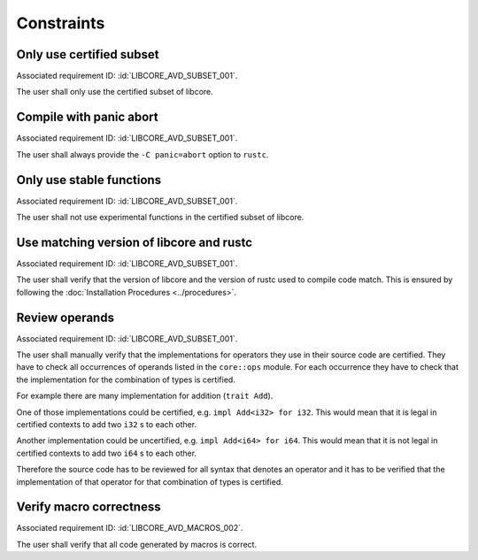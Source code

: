 .. SPDX-License-Identifier: MIT OR Apache-2.0
   SPDX-FileCopyrightText: The Ferrocene Developers

.. default-domain:: qualification

Constraints
===========

Only use certified subset
-------------------------

.. id::  LIBCORE_CSTR_0010_SUBSET

Associated requirement ID: :id:`LIBCORE_AVD_SUBSET_001`.

The user shall only use the certified subset of libcore.

Compile with panic abort
------------------------

.. id::  LIBCORE_CSTR_0020_PANIC_ABORT

Associated requirement ID: :id:`LIBCORE_AVD_SUBSET_001`.

The user shall always provide the ``-C panic=abort`` option to ``rustc``.

Only use stable functions
-------------------------

.. id::  LIBCORE_CSTR_0030_SUBSET_ONLY_STABLE

Associated requirement ID: :id:`LIBCORE_AVD_SUBSET_001`.

The user shall not use experimental functions in the certified subset of libcore.

Use matching version of libcore and rustc
-----------------------------------------

.. id::  LIBCORE_CSTR_0040_MATCHING_VERSION

Associated requirement ID: :id:`LIBCORE_AVD_SUBSET_001`.

The user shall verify that the version of libcore and the version of rustc used to compile code match. This is ensured by following the :doc:`Installation Procedures <../procedures>`.

Review operands
---------------

.. id::  LIBCORE_CSTR_0050_REVIEW_OPERANDS

Associated requirement ID: :id:`LIBCORE_AVD_SUBSET_001`.

The user shall manually verify that the implementations for operators they use in their source code are certified. They have to check all occurrences of operands listed in the ``core::ops`` module. For each occurrence they have to check that the implementation for the combination of types is certified.

For example there are many implementation for addition (``trait Add``).

One of those implementations could be certified, e.g. ``impl Add<i32> for i32``. This would mean that it is legal in certified contexts to add two ``i32`` s to each other.

Another implementation could be uncertified, e.g. ``impl Add<i64> for i64``. This would mean that it is not legal in certified contexts to add two ``i64`` s to each other.

Therefore the source code has to be reviewed for all syntax that denotes an operator and it has to be verified that the implementation of that operator for that combination of types is certified.

.. code-block:: rust
  :linenos:

  // this is in libcore:

  trait Add<Rhs = Self> {
      type Output;
      const fn add(self, rhs: Rhs) -> Self::Output;
  }

  impl Add<i32> for i32 { /* ... */ } // certified
  impl Add<i64> for i64 { /* ... */ } // uncertified

  // this is in user code:

  let a = 5_i32 + 10_i32; // legal
  let b = 20_i64 + 40_i64; // illegal

Verify macro correctness
------------------------

.. id::  LIBCORE_CSTR_0060_VERIFY_MACROS

Associated requirement ID: :id:`LIBCORE_AVD_MACROS_002`.

The user shall verify that all code generated by macros is correct.
